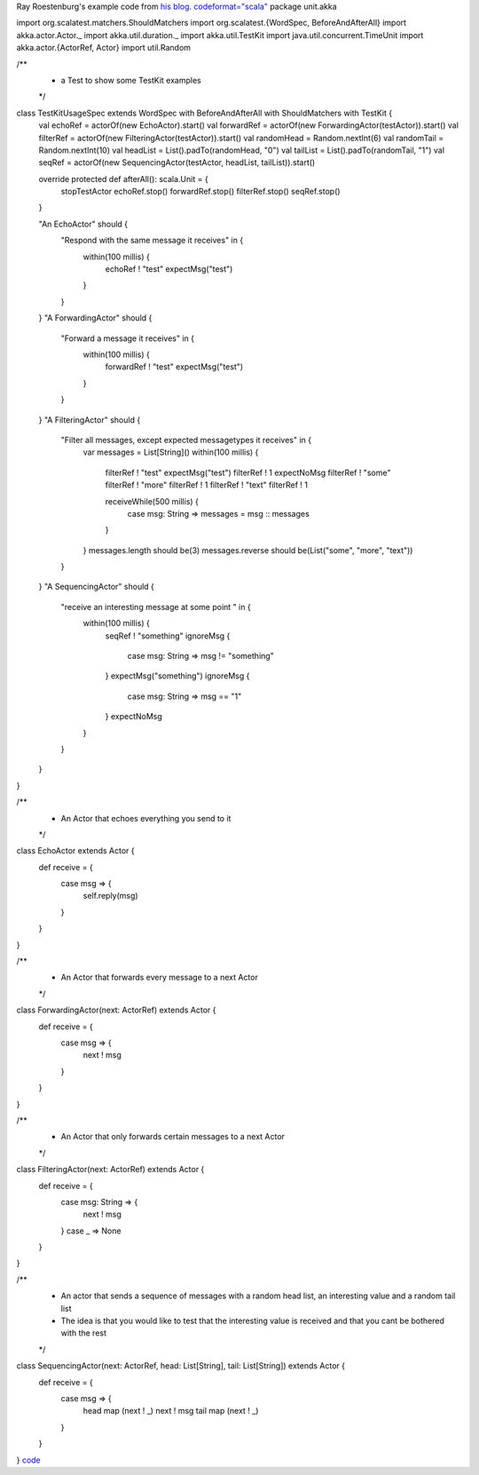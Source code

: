 Ray Roestenburg's example code from `his blog <http://roestenburg.agilesquad.com/2011/02/unit-testing-akka-actors-with-testkit_12.html>`_.
`<code format="scala">`_
package unit.akka

import org.scalatest.matchers.ShouldMatchers
import org.scalatest.{WordSpec, BeforeAndAfterAll}
import akka.actor.Actor._
import akka.util.duration._
import akka.util.TestKit
import java.util.concurrent.TimeUnit
import akka.actor.{ActorRef, Actor}
import util.Random

/**
 * a Test to show some TestKit examples
 */

class TestKitUsageSpec extends WordSpec with BeforeAndAfterAll with ShouldMatchers with TestKit {
  val echoRef = actorOf(new EchoActor).start()
  val forwardRef = actorOf(new ForwardingActor(testActor)).start()
  val filterRef = actorOf(new FilteringActor(testActor)).start()
  val randomHead = Random.nextInt(6)
  val randomTail = Random.nextInt(10)
  val headList = List().padTo(randomHead, "0")
  val tailList = List().padTo(randomTail, "1")
  val seqRef = actorOf(new SequencingActor(testActor, headList, tailList)).start()

  override protected def afterAll(): scala.Unit = {
    stopTestActor
    echoRef.stop()
    forwardRef.stop()
    filterRef.stop()
    seqRef.stop()
  }

  "An EchoActor" should {
    "Respond with the same message it receives" in {
      within(100 millis) {
        echoRef ! "test"
        expectMsg("test")
      }
    }
  }
  "A ForwardingActor" should {
    "Forward a message it receives" in {
      within(100 millis) {
        forwardRef ! "test"
        expectMsg("test")
      }
    }
  }
  "A FilteringActor" should {
    "Filter all messages, except expected messagetypes it receives" in {
      var messages = List[String]()
      within(100 millis) {
        filterRef ! "test"
        expectMsg("test")
        filterRef ! 1
        expectNoMsg
        filterRef ! "some"
        filterRef ! "more"
        filterRef ! 1
        filterRef ! "text"
        filterRef ! 1

        receiveWhile(500 millis) {
          case msg: String => messages = msg :: messages
        }
      }
      messages.length should be(3)
      messages.reverse should be(List("some", "more", "text"))
    }
  }
  "A SequencingActor" should {
    "receive an interesting message at some point " in {
      within(100 millis) {
        seqRef ! "something"
        ignoreMsg {
          case msg: String => msg != "something"
        }
        expectMsg("something")
        ignoreMsg {
          case msg: String => msg == "1"
        }
        expectNoMsg
      }
    }
  }
}

/**
 * An Actor that echoes everything you send to it
 */
class EchoActor extends Actor {
  def receive = {
    case msg => {
      self.reply(msg)
    }
  }
}

/**
 * An Actor that forwards every message to a next Actor
 */
class ForwardingActor(next: ActorRef) extends Actor {
  def receive = {
    case msg => {
      next ! msg
    }
  }
}

/**
 * An Actor that only forwards certain messages to a next Actor
 */
class FilteringActor(next: ActorRef) extends Actor {
  def receive = {
    case msg: String => {
      next ! msg
    }
    case _ => None
  }
}

/**
 * An actor that sends a sequence of messages with a random head list, an interesting value and a random tail list
 * The idea is that you would like to test that the interesting value is received and that you cant be bothered with the rest
 */
class SequencingActor(next: ActorRef, head: List[String], tail: List[String]) extends Actor {
  def receive = {
    case msg => {
      head map (next ! _)
      next ! msg
      tail map (next ! _)
    }
  }
}
`<code>`_
